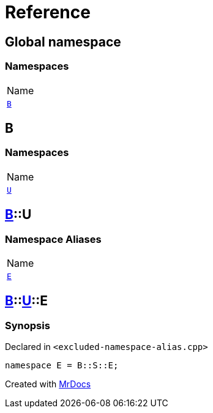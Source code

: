 = Reference
:mrdocs:

[#index]
== Global namespace

=== Namespaces

[cols=1]
|===
| Name
| link:#B[`B`] 
|===

[#B]
== B

=== Namespaces

[cols=1]
|===
| Name
| link:#B-U[`U`] 
|===

[#B-U]
== link:#B[B]::U

=== Namespace Aliases

[cols=1]
|===
| Name
| link:#B-U-E[`E`] 
|===

[#B-U-E]
== link:#B[B]::link:#B-U[U]::E

=== Synopsis

Declared in `&lt;excluded&hyphen;namespace&hyphen;alias&period;cpp&gt;`

[source,cpp,subs="verbatim,replacements,macros,-callouts"]
----
namespace E = B::S::E;
----


[.small]#Created with https://www.mrdocs.com[MrDocs]#
